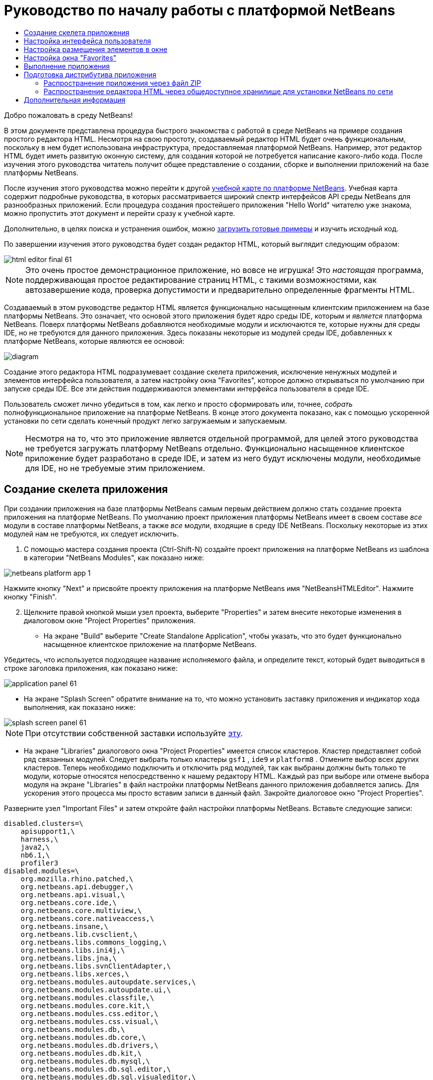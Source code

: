 // 
//     Licensed to the Apache Software Foundation (ASF) under one
//     or more contributor license agreements.  See the NOTICE file
//     distributed with this work for additional information
//     regarding copyright ownership.  The ASF licenses this file
//     to you under the Apache License, Version 2.0 (the
//     "License"); you may not use this file except in compliance
//     with the License.  You may obtain a copy of the License at
// 
//       http://www.apache.org/licenses/LICENSE-2.0
// 
//     Unless required by applicable law or agreed to in writing,
//     software distributed under the License is distributed on an
//     "AS IS" BASIS, WITHOUT WARRANTIES OR CONDITIONS OF ANY
//     KIND, either express or implied.  See the License for the
//     specific language governing permissions and limitations
//     under the License.
//

= Руководство по началу работы с платформой NetBeans
:jbake-type: platform_tutorial
:jbake-tags: tutorials 
:jbake-status: published
:syntax: true
:source-highlighter: pygments
:toc: left
:toc-title:
:icons: font
:experimental:
:description: Руководство по началу работы с платформой NetBeans - Apache NetBeans
:keywords: Apache NetBeans Platform, Platform Tutorials, Руководство по началу работы с платформой NetBeans

Добро пожаловать в среду NetBeans!

В этом документе представлена процедура быстрого знакомства с работой в среде NetBeans на примере создания простого редактора HTML. Несмотря на свою простоту, создаваемый редактор HTML будет очень функциональным, поскольку в нем будет использована инфраструктура, предоставляемая платформой NetBeans. Например, этот редактор HTML будет иметь развитую оконную систему, для создания которой не потребуется написание какого-либо кода. После изучения этого руководства читатель получит общее представление о создании, сборке и выполнении приложений на базе платформы NetBeans.

После изучения этого руководства можно перейти к другой  link:https://netbeans.apache.org/kb/docs/platform.html[ учебной карте по платформе NetBeans]. Учебная карта содержит подробные руководства, в которых рассматривается широкий спектр интерфейсов API среды NetBeans для разнообразных приложений. Если процедура создания простейшего приложения "Hello World" читателю уже знакома, можно пропустить этот документ и перейти сразу к учебной карте.







Дополнительно, в целях поиска и устранения ошибок, можно  link:http://plugins.netbeans.org/PluginPortal/faces/PluginDetailPage.jsp?pluginid=6635[загрузить готовые примеры] и изучить исходный код.

По завершении изучения этого руководства будет создан редактор HTML, который выглядит следующим образом:


image::images/html_editor_final-61.png[]

NOTE:  Это очень простое демонстрационное приложение, но вовсе не игрушка! Это _настоящая_ программа, поддерживающая простое редактирование страниц HTML, с такими возможностями, как автозавершение кода, проверка допустимости и предварительно определенные фрагменты HTML.

Создаваемый в этом руководстве редактор HTML является функционально насыщенным клиентским приложением на базе платформы NetBeans. Это означает, что основой этого приложения будет ядро среды IDE, которым и _[.underline]#является#_ платформа NetBeans. Поверх платформы NetBeans добавляются необходимые модули и исключаются те, которые нужны для среды IDE, но не требуются для данного приложения. Здесь показаны некоторые из модулей среды IDE, добавленных к платформе NetBeans, которые являются ее основой:


image::images/diagram.png[]

Создание этого редактора HTML подразумевает создание скелета приложения, исключение ненужных модулей и элементов интерфейса пользователя, а затем настройку окна "Favorites", которое должно открываться по умолчанию при запуске среды IDE. Все эти действия поддерживаются элементами интерфейса пользователя в среде IDE.

Пользователь сможет лично убедиться в том, как легко и просто сформировать или, точнее, _собрать_ полнофункциональное приложение на платформе NetBeans. В конце этого документа показано, как с помощью ускоренной установки по сети сделать конечный продукт легко загружаемым и запускаемым.

NOTE:  Несмотря на то, что это приложение является отдельной программой, для целей этого руководства не требуется загружать платформу NetBeans отдельно. Функционально насыщенное клиентское приложение будет разработано в среде IDE, и затем из него будут исключены модули, необходимые для IDE, но не требуемые этим приложением.


== Создание скелета приложения

При создании приложения на базе платформы NetBeans самым первым действием должно стать создание проекта приложения на платформе NetBeans. По умолчанию проект приложения платформы NetBeans имеет в своем составе _все_ модули в составе платформы NetBeans, а также _все_ модули, входящие в среду IDE NetBeans. Поскольку некоторые из этих модулей нам не требуются, их следует исключить.


[start=1]
1. С помощью мастера создания проекта (Ctrl-Shift-N) создайте проект приложения на платформе NetBeans из шаблона в категории "NetBeans Modules", как показано ниже:


image::images/netbeans-platform-app-1.png[]

Нажмите кнопку "Next" и присвойте проекту приложения на платформе NetBeans имя "NetBeansHTMLEditor". Нажмите кнопку "Finish".


[start=2]
1. Щелкните правой кнопкой мыши узел проекта, выберите "Properties" и затем внесите некоторые изменения в диалоговом окне "Project Properties" приложения.

* На экране "Build" выберите "Create Standalone Application", чтобы указать, что это будет функционально насыщенное клиентское приложение на платформе NetBeans.

Убедитесь, что используется подходящее название исполняемого файла, и определите текст, который будет выводиться в строке заголовка приложения, как показано ниже:


image::images/application_panel-61.png[]

* На экране "Splash Screen" обратите внимание на то, что можно установить заставку приложения и индикатор хода выполнения, как показано ниже:


image::images/splash_screen_panel-61.png[]

NOTE:  При отсутствии собственной заставки используйте  link:images/splash.gif[эту].

* На экране "Libraries" диалогового окна "Project Properties" имеется список кластеров. Кластер представляет собой ряд связанных модулей. Следует выбрать только кластеры  ``gsf1`` ,  ``ide9``  и  ``platform8`` . Отмените выбор всех других кластеров. Теперь необходимо подключить и отключить ряд модулей, так как выбраны должны быть только те модули, которые относятся непосредственно к нашему редактору HTML. Каждый раз при выборе или отмене выбора модуля на экране "Libraries" в файл настройки платформы NetBeans данного приложения добавляется запись. Для ускорения этого процесса мы просто вставим записи в данный файл. Закройте диалоговое окно "Project Properties".

Разверните узел "Important Files" и затем откройте файл настройки платформы NetBeans. Вставьте следующие записи:


[source,java]
----

disabled.clusters=\
    apisupport1,\
    harness,\
    java2,\
    nb6.1,\
    profiler3
disabled.modules=\
    org.mozilla.rhino.patched,\
    org.netbeans.api.debugger,\
    org.netbeans.api.visual,\
    org.netbeans.core.ide,\
    org.netbeans.core.multiview,\
    org.netbeans.core.nativeaccess,\
    org.netbeans.insane,\
    org.netbeans.lib.cvsclient,\
    org.netbeans.libs.commons_logging,\
    org.netbeans.libs.ini4j,\
    org.netbeans.libs.jna,\
    org.netbeans.libs.svnClientAdapter,\
    org.netbeans.libs.xerces,\
    org.netbeans.modules.autoupdate.services,\
    org.netbeans.modules.autoupdate.ui,\
    org.netbeans.modules.classfile,\
    org.netbeans.modules.core.kit,\
    org.netbeans.modules.css.editor,\
    org.netbeans.modules.css.visual,\
    org.netbeans.modules.db,\
    org.netbeans.modules.db.core,\
    org.netbeans.modules.db.drivers,\
    org.netbeans.modules.db.kit,\
    org.netbeans.modules.db.mysql,\
    org.netbeans.modules.db.sql.editor,\
    org.netbeans.modules.db.sql.visualeditor,\
    org.netbeans.modules.dbapi,\
    org.netbeans.modules.editor.bookmarks,\
    org.netbeans.modules.editor.kit,\
    org.netbeans.modules.extbrowser,\
    org.netbeans.modules.gototest,\
    org.netbeans.modules.httpserver,\
    org.netbeans.modules.ide.kit,\
    org.netbeans.modules.javascript.editing,\
    org.netbeans.modules.javascript.hints,\
    org.netbeans.modules.javascript.kit,\
    org.netbeans.modules.javascript.refactoring,\
    org.netbeans.modules.languages,\
    org.netbeans.modules.languages.bat,\
    org.netbeans.modules.languages.diff,\
    org.netbeans.modules.languages.manifest,\
    org.netbeans.modules.languages.sh,\
    org.netbeans.modules.localhistory,\
    org.netbeans.modules.mercurial,\
    org.netbeans.modules.project.ant,\
    org.netbeans.modules.project.libraries,\
    org.netbeans.modules.properties,\
    org.netbeans.modules.properties.syntax,\
    org.netbeans.modules.schema2beans,\
    org.netbeans.modules.sendopts,\
    org.netbeans.modules.server,\
    org.netbeans.modules.servletapi,\
    org.netbeans.modules.subversion,\
    org.netbeans.modules.tasklist.kit,\
    org.netbeans.modules.tasklist.projectint,\
    org.netbeans.modules.tasklist.todo,\
    org.netbeans.modules.tasklist.ui,\
    org.netbeans.modules.timers,\
    org.netbeans.modules.usersguide,\
    org.netbeans.modules.utilities,\
    org.netbeans.modules.utilities.project,\
    org.netbeans.modules.versioning,\
    org.netbeans.modules.versioning.system.cvss,\
    org.netbeans.modules.versioning.util,\
    org.netbeans.modules.web.flyingsaucer,\
    org.netbeans.modules.xml,\
    org.netbeans.modules.xml.axi,\
    org.netbeans.modules.xml.core,\
    org.netbeans.modules.xml.lexer,\
    org.netbeans.modules.xml.multiview,\
    org.netbeans.modules.xml.retriever,\
    org.netbeans.modules.xml.schema.completion,\
    org.netbeans.modules.xml.schema.model,\
    org.netbeans.modules.xml.tax,\
    org.netbeans.modules.xml.text,\
    org.netbeans.modules.xml.tools,\
    org.netbeans.modules.xml.wsdl.model,\
    org.netbeans.modules.xml.xam,\
    org.netbeans.modules.xml.xdm,\
    org.netbeans.modules.xsl,\
    org.netbeans.spi.debugger.ui,\
    org.netbeans.spi.viewmodel,\
    org.netbeans.swing.dirchooser,\
    org.openide.compat,\
    org.openide.util.enumerations
enabled.clusters=\
    gsf1,\
    ide9,\
    platform8
nbplatform.active=default
----

Теперь имеется подмножество модулей NetBeans, которые соответствуют нашему редактору HTML. Однако несмотря на то, что все оставшиеся модули действительно необходимы, скорее всего нам не потребуются связанные с ними элементы интерфейса пользователя. В следующих разделах мы настроим интерфейс пользователя и размещение элементов окна специально для создаваемого редактора HTML.


== Настройка интерфейса пользователя

В интерфейсе пользователя можно оставить столько функций, сколько позволяют выбранные модули. Например, в редакторе HTML возможно, не будут использоваться какие-либо пункты меню "Tools". Также весьма вероятно, что имеются панели инструментов или кнопки на панелях инструментов, без которых можно обойтись. В этом разделе мы будем настраивать интерфейс пользователя среды IDE до тех пор, пока не останемся с набором функций, полностью отвечающим требованиям функционально насыщенного клиентского приложения.


[start=1]
1. Разверните проект приложения на платформе NetBeans, щелкните правой кнопкой мыши узел "Modules" и выберите "Add New", как показано ниже:


image::images/add-module-61.png[]

Появится мастер создания проекта (Ctrl-Shift-N). Присвойте проекту имя  ``BrandingModule``  и нажмите кнопку "Next".


[start=2]
1. В поле "Code Name Base" введите  ``org.netbeans.brandingmodule`` .

[start=3]
1. В поле "XML Layer" введите имя пакета с окончанием "layer.xml", например, "org/netbeans/brandingmodule/layer.xml", а затем нажмите кнопку "Finish".

NOTE:  Если не ввести в это поле путь к файлу "layer.xml", файл создан не будет. В этом случае в основном пакете следует создать файл с именем "layer.xml" и затем вручную зарегистрировать его в файле манифеста модуля следующим образом:


[source,java]
----

OpenIDE-Module-Layer: org/netbeans/brandingmodule/layer.xml
----


[start=4]
1. В модуле "Branding" разверните узел  ``layer.xml`` . Появятся два подузла:


image::images/expanded-xml-layer-61.png[]

NOTE:  Если файл layer.xml был добавлен вручную, необходимо развернуть узел "Important Files" и затем развернуть находящийся в нем узел "layer.xml".


[start=5]
1. В узле  ``<this layer in context>``  представлены все папки и файлы, зарегистрированные всеми модулями на своих уровнях. Для исключения отдельных элементов щелкните их правой кнопкой мыши и выберите "Delete", как показано ниже:


image::images/this-layer-in-context-61.png[]

Затем среда IDE добавит теги к файлу  ``layer.xml``  модуля, который после установки модуля скроет удаленные элементы. Например, щелкнув правой кнопкой мыши  ``Menu Bar/Edit`` , можно удалить ненужные для редактора HTML пункты из меню "Edit". В результате в файле  ``layer.xml``  будут созданы, например, следующие фрагменты:


[source,xml]
----

<folder name="Menu">
    <folder name="Edit">
        <file name="org-netbeans-modules-editor-MainMenuAction$StartMacroRecordingAction.instance_hidden"/>
        <file name="org-netbeans-modules-editor-MainMenuAction$StopMacroRecordingAction.instance_hidden"/>
    </folder>       
</folder>
----

Результатом приведенного выше фрагмента является то, что функции  ``Start Macro Recording``  и  ``Stop Macro Recording`` , обеспечиваемые другим модулем, будут удалены из меню модулем "Branding". Чтобы снова вывести их на экран, просто удалите вышеперечисленные теги из файла  ``layer.xml`` .


[start=6]
1. С помощью вышеописанного метода скройте необходимое количество панелей инструментов, кнопок панели инструментов, меню и пунктов меню.

По завершении загляните в файл  ``layer.xml`` . Общий вид должен соответствовать приведенному ниже, в зависимости от удаленных элементов:


[source,xml]
----

<?xml version="1.0" encoding="UTF-8"? >
<!DOCTYPE filesystem PUBLIC "-//NetBeans//DTD Filesystem 1.1//EN" "https://netbeans.org/dtds/filesystem-1_1.dtd">
<filesystem>
    <folder name="Menu">
        <file name="BuildProject_hidden"/>
        <folder name="File">
            <file name="Separator2.instance_hidden"/>
            <file name="SeparatorNew.instance_hidden"/>
            <file name="SeparatorOpen.instance_hidden"/>
            <file name="org-netbeans-modules-project-ui-CloseProject.shadow_hidden"/>
            <file name="org-netbeans-modules-project-ui-CustomizeProject.shadow_hidden"/>
            <file name="org-netbeans-modules-project-ui-NewFile.shadow_hidden"/>
            <file name="org-netbeans-modules-project-ui-NewProject.shadow_hidden"/>
            <file name="org-netbeans-modules-project-ui-OpenProject.shadow_hidden"/>
            <file name="org-netbeans-modules-project-ui-RecentProjects.shadow_hidden"/>
            <file name="org-netbeans-modules-project-ui-SetMainProject.shadow_hidden"/>
            <file name="org-netbeans-modules-project-ui-groups-GroupsMenu.shadow_hidden"/>
        </folder>
        <file name="Refactoring_hidden"/>
        <file name="RunProject_hidden"/>
        <folder name="Window">
            <file name="ViewRuntimeTabAction.shadow_hidden"/>
            <file name="org-netbeans-modules-project-ui-logical-tab-action.shadow_hidden"/>
            <file name="org-netbeans-modules-project-ui-physical-tab-action.shadow_hidden"/>
        </folder>
    </folder>
</filesystem>
----


== Настройка размещения элементов в окне

С помощью узла  ``<this layer in context>``  можно не только удалять существующие элементы, но и изменять их содержимое. Например, этот редактор HTML работает с файлами HTML, поэтому в отличие от стандартной среды IDE, которая работает и с исходными файлами, и с проектами Java, здесь в исходной схеме размещения целесообразно отображать окно  ``Favorites`` .

Схема размещения элементов окна также описывается в виде файлов на уровнях, хранящихся в папке  ``Windows2`` . Файлы в папке  ``Windows2``  представляют собой "псевдочитаемые" файлы XML, определяемые  link:http://bits.netbeans.org/dev/javadoc/org-openide-windows/org/openide/windows/doc-files/api.html[ интерфейсами API для системы окон]. Они довольно сложны для понимания, однако для целей нашего редактора HTML не обязательно изучать их полностью (см. ниже).


[start=1]
1. В узле  ``<this layer in context>``  модуля "Branding" щелкните узел  ``Windows2``  правой кнопкой мыши и выберите "Find", как показано ниже:


image::images/find-favorites-61.png[]


[start=2]
1. Выполните поиск объекта с именем  ``Favorites`` , без учета регистра. Будет найдено два файла:


image::images/find-favorites2-61.png[]

Первый файл определяет, как будет выглядеть элемент и как он создается. Поскольку эти параметры изменять не нужно, вносить изменения в файл не требуется. Второй файл более интересен для наших целей, так как он содержит следующее:


[source,xml]
----


<tc-ref version="2.0">
    <module name="org.netbeans.modules.favorites/1" spec="1.1" />
    <tc-id id="favorites" />
    <state opened="false" />
</tc-ref>
----


[start=3]
1. Несмотря на то, что большая часть языка XML представляется непонятной, по крайней мере одна строка выглядит многообещающе – даже без чтения какой-либо документации очевидно, что путем замены  ``false``  на  ``true``  можно сделать этот элемент открывающимся по умолчанию. Попробуйте!

[start=4]
1. Аналогичным образом можно изменить состояние открытия по умолчанию на поведение, которое должно быть реализовано в редакторе HTML, для следующих окон:
*  ``CommonPalette.wstcref`` . Состояние открытия окна "Component Palette" –  ``false`` . Измените его на  ``true`` .
*  ``navigatorTC.wstcref`` . Состояние открытия окна "Navigator" –  ``true`` . Измените его на  ``false`` .
*  ``projectTabLogical_tc.wstcref`` . Состояние открытия окна "Projects" –  ``true`` . Измените его на  ``false`` .
*  ``projectTab_tc.wstcref`` . Состояние открытия окна "Files" –  ``true`` . Измените его на  ``false`` .
*  ``runtime.wstcref`` . Состояние открытия окна "Services" –  ``true`` . Измените его на  ``false`` .

Теперь модуль "Branding" должен содержать несколько новых файлов, по одному для каждого из измененных файлов. Фактически эти файлы заменяют собой те, что были найдены на предыдущих этапах, и теперь мы владеем необходимой информацией для изменения схемы размещения элементов окна:


image::images/wstcrefs-overridden-61.png[]

Проверьте, что в файле  ``layer.xml``  теперь имеются нижеприведенные строки. В противном случае скопируйте их и вставьте в файл  ``layer.xml`` .


[source,xml]
----

<?xml version="1.0" encoding="UTF-8"? >
<!DOCTYPE filesystem PUBLIC "-//NetBeans//DTD Filesystem 1.1//EN" "https://netbeans.org/dtds/filesystem-1_1.dtd">
<filesystem>
    <folder name="Menu">
        <file name="BuildProject_hidden"/>
        <folder name="File">
            <file name="Separator2.instance_hidden"/>
            <file name="SeparatorNew.instance_hidden"/>
            <file name="SeparatorOpen.instance_hidden"/>
            <file name="org-netbeans-modules-project-ui-CloseProject.shadow_hidden"/>
            <file name="org-netbeans-modules-project-ui-CustomizeProject.shadow_hidden"/>
            <file name="org-netbeans-modules-project-ui-NewFile.shadow_hidden"/>
            <file name="org-netbeans-modules-project-ui-NewProject.shadow_hidden"/>
            <file name="org-netbeans-modules-project-ui-OpenProject.shadow_hidden"/>
            <file name="org-netbeans-modules-project-ui-RecentProjects.shadow_hidden"/>
            <file name="org-netbeans-modules-project-ui-SetMainProject.shadow_hidden"/>
            <file name="org-netbeans-modules-project-ui-groups-GroupsMenu.shadow_hidden"/>
        </folder>
        <file name="Refactoring_hidden"/>
        <file name="RunProject_hidden"/>
        <folder name="Window">
            <file name="ViewRuntimeTabAction.shadow_hidden"/>
            <file name="org-netbeans-modules-project-ui-logical-tab-action.shadow_hidden"/>
            <file name="org-netbeans-modules-project-ui-physical-tab-action.shadow_hidden"/>
        </folder>
    </folder>
    <folder name="Windows2">
        <folder name="Modes">
            <folder name="commonpalette">
                <file name="CommonPalette.wstcref" url="CommonPaletteWstcref.xml"/>
            </folder>
            <folder name="explorer">
                <file name="favorites.wstcref" url="favoritesWstcref.xml"/>
                <file name="projectTabLogical_tc.wstcref" url="projectTabLogical_tcWstcref.xml"/>
                <file name="projectTab_tc.wstcref" url="projectTab_tcWstcref.xml"/>
                <file name="runtime.wstcref" url="runtimeWstcref.xml"/>
            </folder>
            <folder name="navigator">
                <file name="navigatorTC.wstcref" url="navigatorTCWstcref.xml"/>
            </folder>
        </folder>
    </folder>
</filesystem>
----


== Настройка окна "Favorites"

В подпапках папки  ``branding``  проекта приложения на платформе NetBeans, отображенных в окне "Files", можно заменить строки, определенные в исходных файлах NetBeans. В этом разделе будут заменены те строки, которые описывают метки, используемые в окне "Favorites". Например, мы изменим текст "Favorites" на "HTML Files", поскольку это окно предназначено именно для файлов HTML.


[start=1]
1. Откройте окно "Files" и разверните папку  ``branding``  проекта приложения на платформе NetBeans.

[start=2]
1. Создайте новую структуру папок в  ``branding/modules`` . Новой папке должно быть присвоено имя  ``org-netbeans-modules-favorites.jar`` . Внутри этой папки создайте иерархию папок  ``org/netbeans/modules/favorites`` . В последней папке, т.е.  ``favorites`` , создайте новый файл  ``Bundle.properties`` .


image::images/favorites-branding-61a.png[]

Эта структура папок и файл свойств соответствуют структуре в исходных файлах NetBeans, которая связана с окном "Favorites".


[start=3]
1. Добавьте строки, показанные ниже на рисунке, для замены таких же строк, определенных в соответствующем файле свойств в исходных файлах окна "Favorites":


image::images/favorites-branding-61b.png[]

Для упрощения этой задачи скопируйте вышеуказанные строки и вставьте их:


[source,java]
----

Favorites=HTML Files
ACT_AddOnFavoritesNode=&amp;Find HTML Files...
ACT_Remove=&amp;Remove from HTML Files List
ACT_View=HTML Files
ACT_Select=HTML Files
ACT_Select_Main_Menu=Select in HTML Files List

# JFileChooser
CTL_DialogTitle=Add to HTML Files List
CTL_ApproveButtonText=Add
ERR_FileDoesNotExist={0} does not exist.
ERR_FileDoesNotExistDlgTitle=Add to HTML Files List
MSG_NodeNotFound=The document node could not be found in the HTML Files List.
----


== Выполнение приложения

Выполнить наше приложение совсем не сложно – следует просто щелкнуть узел проекта правой кнопкой мыши и выбрать требуемый пункт меню.


[start=1]
1. Щелкните узел проекта приложения правой кнопкой мыши и выберите "Clean and Build All".

[start=2]
1. Щелкните узел проекта приложения правой кнопкой мыши и выберите "Run".

[start=3]
1. После развертывания приложения можно щелкнуть правой кнопкой мыши в окне "Favorites" и выбрать папку, содержащую файлы HTML, а затем открыть файл HTML, как показано ниже:


image::images/html_editor_final-61.png[]


== Подготовка дистрибутива приложения

Выберите один из двух способов распространения приложения. Если необходимо поддерживать максимально возможный контроль над приложением, то для его распространения следует выбрать способ установки по сети. В этом случае каждый раз, когда требуется обновить приложение, это осуществляется локально, а конечные пользователи извещаются об обновлении, которое они будут получать автоматически при следующем запуске приложения через сеть. В качестве дистрибутива также может использоваться файл ZIP, содержащий данное приложение. Тогда все приложение будет доступно конечным пользователям локально. В этом случае обновления и новые компоненты будут распространяться через механизм обновления, описанный ниже.


=== Распространение приложения через файл ZIP

Для обеспечения расширяемости приложения следует предусмотреть возможность установки пользователями модулей для расширения функциональных возможностей приложения. Для этого необходимо просто включить несколько дополнительных модулей, которые свяжут диспетчер подключаемых модулей с редактором HTML.


[start=1]
1. Щелкните правой кнопкой мыши проект приложения платформы NetBeans и выберите "Properties". В диалоговом окне "Project Properties" перейдите на экран "Libraries" и установите флажки  ``Update Centers`` ,  ``Auto Update Services``  и  ``Auto Update UI`` , выделенные ниже:


image::images/auto-update-61.png[]


[start=2]
1. Щелкните узел проекта приложения правой кнопкой мыши и выберите "Clean and Build All".

[start=3]
1. Снова запустите приложение и обратите внимание на появление в меню "Tools" нового пункта меню под названием "Plugins":


image::images/auto-update2-61.png[]

[start=4]
1. Выберите новый пункт меню "Plugins" и установите некоторые подключаемые модули, которые будет удобно использовать в редакторе HTML. Просмотрите материалы на  link:http://plugins.netbeans.org/PluginPortal/[ Plugin Portal ] и найдите несколько подходящих модулей. Конечные пользователи будут обновлять свою локальную установку приложения таким же способом.

[start=5]
1. 
Щелкните правой кнопкой мыши узел проекта приложения и выберите "Build ZIP Distribution".


[start=6]
1. Теперь в папке  ``dist``  (в окне "Files") должен отобразиться файл ZIP, который можно развернуть для просмотра его содержимого:


image::images/unzipped-app-61.png[]

NOTE:  Средство запуска приложения создается в папке  ``bin`` , как показано выше.


=== Распространение редактора HTML через общедоступное хранилище для установки NetBeans по сети

Теперь вместо распространения файла ZIP подготовимся к распространению через быструю установку по сети путем точной настройки файла  ``master.jnlp`` , создаваемого при первом запуске приложения. Даже в том случае, если оно работает, оно еще не готово к распространению. Следует как минимум изменить информационную часть с целью усовершенствования описаний и значков.

Еще одно изменение стандартной инфраструктуры приложения на базе JNLP касается использования общедоступного хранилища JNLP на сайте www.netbeans.org. По умолчанию приложение на базе JNLP, создаваемое для программного пакета, всегда содержит все его модули, а также все модули, от которых оно зависит. Это может быть удобно для использования во внутренней сети, но для широкого распространения в Интернете это менее практично. В случае Интернета намного удобнее, когда все приложения, создаваемые на базе платформы NetBeans, обращаются к одному хранилищу модулей NetBeans, т.к. это подразумевает, что такие модули используются совместно и не должны загружаться несколько раз.

Такое хранилище существует и для среды NetBeans 6.1. Оно содержит не все имеющиеся в среде IDE NetBeans модули, но достаточное их количество для поддержания работы приложений, не входящих в среду IDE, таких как наш редактор HTML. Для использования этого хранилища необходимо только изменить  ``platform.properties``  путем добавления правильного URL-адреса:


[source,java]
----


# share the libraries from common repository on netbeans.org
# this URL is for release60 JNLP files:
jnlp.platform.codebase=https://netbeans.org/download/6_0/jnlp/

----

Как только приложение будет запущено как приложение на базе JNLP, все его совместно используемые подключаемые модули будут загружены с netbeans.org и будут использоваться вместе с другими аналогичными приложениями.

link:http://netbeans.apache.org/community/mailing-lists.html[Мы ждем ваших отзывов]


== Дополнительная информация

Руководство по началу работы с платформой NetBeans завершено. В этом документе была рассмотрена процедура создания подключаемого модуля, добавляющего панель поиска Google к среде IDE. Для получения дополнительных сведений о создании и разработке приложений на платформе NetBeans см. следующие материалы:

*  link:https://netbeans.apache.org/kb/docs/platform.html[Другие связанные руководства]

*  link:https://bits.netbeans.org/dev/javadoc/[Документация Javadoc по интерфейсам API в среде NetBeans]
